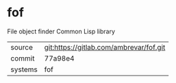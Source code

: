 * fof

File object finder Common Lisp library

|---------+-------------------------------------------|
| source  | git:https://gitlab.com/ambrevar/fof.git   |
| commit  | 77a98e4  |
| systems | fof |
|---------+-------------------------------------------|

